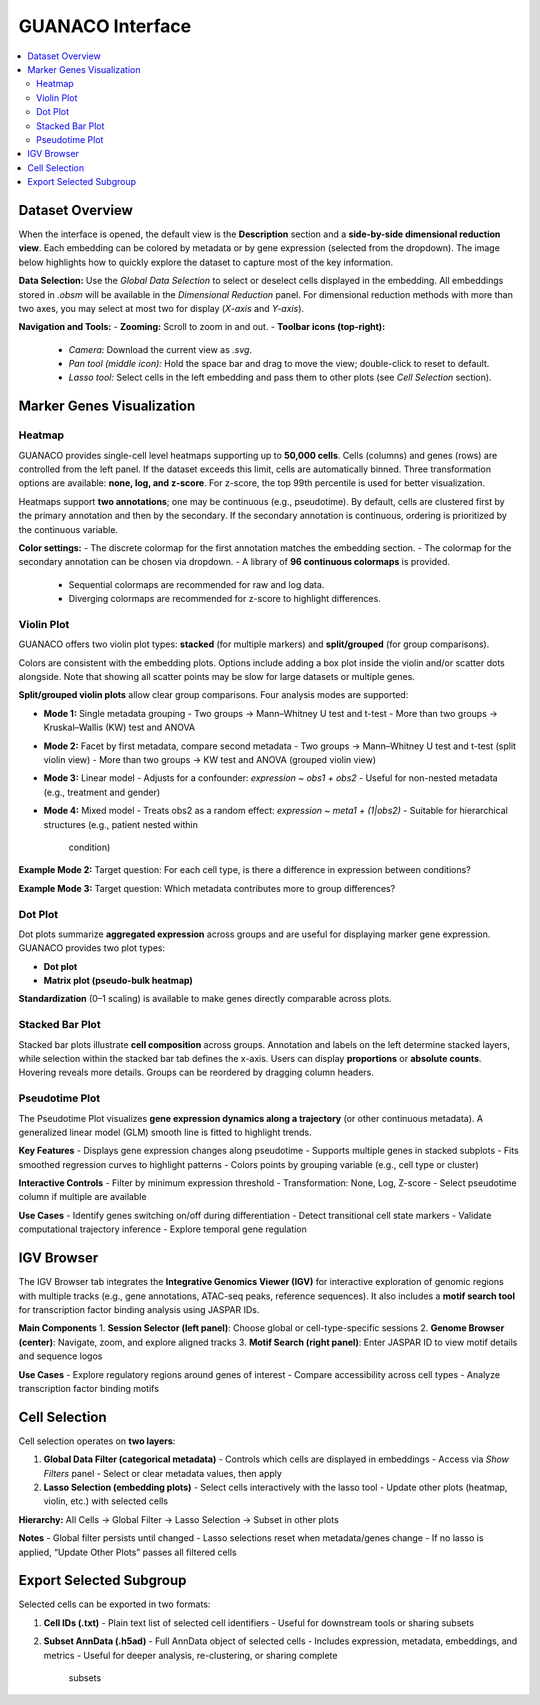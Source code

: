 GUANACO Interface
=================

.. contents::
   :local:
   :depth: 2
   :backlinks: entry

Dataset Overview
^^^^^^^^^^^^^^^^

When the interface is opened, the default view is the **Description**
section and a **side-by-side dimensional reduction view**. Each embedding can be colored by metadata
or by gene expression (selected from the
dropdown). The image below highlights how to quickly explore the dataset
to capture most of the key information.

.. image:: assets/interface1.png
   :width: 1000

**Data Selection:**  
Use the *Global Data Selection* to select or deselect cells displayed in
the embedding. All embeddings stored in `.obsm` will be available in the
*Dimensional Reduction* panel. For dimensional reduction methods with
more than two axes, you may select at most two for display (`X-axis`
and `Y-axis`).

**Navigation and Tools:**  
- **Zooming:** Scroll to zoom in and out.  
- **Toolbar icons (top-right):**  
  - *Camera*: Download the current view as `.svg`.  
  - *Pan tool (middle icon):* Hold the space bar and drag to move the
    view; double-click to reset to default.  
  - *Lasso tool:* Select cells in the left embedding and pass them to
    other plots (see *Cell Selection* section).  

Marker Genes Visualization
^^^^^^^^^^^^^^^^^^^^^^^^^^

Heatmap
-------

GUANACO provides single-cell level heatmaps supporting up to **50,000
cells**. Cells (columns) and genes (rows) are controlled from the left
panel. If the dataset exceeds this limit, cells are automatically
binned. Three transformation options are available: **none, log, and
z-score**. For z-score, the top 99th percentile is used for better
visualization.

Heatmaps support **two annotations**; one may be continuous (e.g.,
pseudotime). By default, cells are clustered first by the primary
annotation and then by the secondary. If the secondary annotation is
continuous, ordering is prioritized by the continuous variable.

.. image:: assets/heatmap.png
   :width: 1000

**Color settings:**  
- The discrete colormap for the first annotation matches the embedding
section.  
- The colormap for the secondary annotation can be chosen via dropdown.  
- A library of **96 continuous colormaps** is provided.  
  - Sequential colormaps are recommended for raw and log data.  
  - Diverging colormaps are recommended for z-score to highlight
    differences.  

.. image:: assets/z-score_heatmap.png
   :width: 1000

Violin Plot
-----------

GUANACO offers two violin plot types: **stacked** (for multiple markers)
and **split/grouped** (for group comparisons).

.. image:: assets/violin1.png
   :width: 1000

Colors are consistent with the embedding plots. Options include adding a
box plot inside the violin and/or scatter dots alongside. Note that
showing all scatter points may be slow for large datasets or multiple
genes.

**Split/grouped violin plots** allow clear group comparisons. Four
analysis modes are supported:

- **Mode 1:** Single metadata grouping  
  - Two groups → Mann–Whitney U test and t-test  
  - More than two groups → Kruskal–Wallis (KW) test and ANOVA  
- **Mode 2:** Facet by first metadata, compare second metadata  
  - Two groups → Mann–Whitney U test and t-test (split violin view)  
  - More than two groups → KW test and ANOVA (grouped violin view)  
- **Mode 3:** Linear model  
  - Adjusts for a confounder: `expression ~ obs1 + obs2`  
  - Useful for non-nested metadata (e.g., treatment and gender)  
- **Mode 4:** Mixed model  
  - Treats obs2 as a random effect: `expression ~ meta1 + (1|obs2)`  
  - Suitable for hierarchical structures (e.g., patient nested within
    condition)  

**Example Mode 2:**  
Target question: For each cell type, is there a difference in expression
between conditions?

.. image:: assets/violin2.png
   :width: 1000

**Example Mode 3:**  
Target question: Which metadata contributes more to group differences?

.. image:: assets/violin2_mode3.png
   :width: 1000

Dot Plot
--------

Dot plots summarize **aggregated expression** across groups and are
useful for displaying marker gene expression. GUANACO provides two plot
types:

- **Dot plot**  
- **Matrix plot (pseudo-bulk heatmap)**

.. image:: assets/dotplot.png
   :width: 1000

**Standardization** (0–1 scaling) is available to make genes directly
comparable across plots.

Stacked Bar Plot
----------------

Stacked bar plots illustrate **cell composition** across groups.
Annotation and labels on the left determine stacked layers, while
selection within the stacked bar tab defines the x-axis. Users can
display **proportions** or **absolute counts**. Hovering reveals more
details. Groups can be reordered by dragging column headers.

.. image:: assets/bar.png
   :width: 1000

Pseudotime Plot
---------------

The Pseudotime Plot visualizes **gene expression dynamics along a
trajectory** (or other continuous metadata). A generalized linear model
(GLM) smooth line is fitted to highlight trends.

.. image:: assets/pseudotime.png
   :width: 1000

**Key Features**  
- Displays gene expression changes along pseudotime  
- Supports multiple genes in stacked subplots  
- Fits smoothed regression curves to highlight patterns  
- Colors points by grouping variable (e.g., cell type or cluster)  

**Interactive Controls**  
- Filter by minimum expression threshold  
- Transformation: None, Log, Z-score  
- Select pseudotime column if multiple are available  

**Use Cases**  
- Identify genes switching on/off during differentiation  
- Detect transitional cell state markers  
- Validate computational trajectory inference  
- Explore temporal gene regulation  

IGV Browser
^^^^^^^^^^^

.. image:: assets/gb_motif.png
   :width: 1000

The IGV Browser tab integrates the **Integrative Genomics Viewer (IGV)**
for interactive exploration of genomic regions with multiple tracks
(e.g., gene annotations, ATAC-seq peaks, reference sequences). It also
includes a **motif search tool** for transcription factor binding
analysis using JASPAR IDs.

**Main Components**  
1. **Session Selector (left panel)**: Choose global or cell-type-specific
sessions  
2. **Genome Browser (center)**: Navigate, zoom, and explore aligned
tracks  
3. **Motif Search (right panel)**: Enter JASPAR ID to view motif details
and sequence logos  

**Use Cases**  
- Explore regulatory regions around genes of interest  
- Compare accessibility across cell types  
- Analyze transcription factor binding motifs  

Cell Selection
^^^^^^^^^^^^^^

.. image:: assets/selection.png
   :width: 1000

Cell selection operates on **two layers**:

1. **Global Data Filter (categorical metadata)**  
   - Controls which cells are displayed in embeddings  
   - Access via *Show Filters* panel  
   - Select or clear metadata values, then apply  

2. **Lasso Selection (embedding plots)**  
   - Select cells interactively with the lasso tool  
   - Update other plots (heatmap, violin, etc.) with selected cells  

**Hierarchy:**  
All Cells → Global Filter → Lasso Selection → Subset in other plots

**Notes**  
- Global filter persists until changed  
- Lasso selections reset when metadata/genes change  
- If no lasso is applied, “Update Other Plots” passes all filtered cells  

Export Selected Subgroup
^^^^^^^^^^^^^^^^^^^^^^^^

.. image:: assets/download.png
   :width: 1000

Selected cells can be exported in two formats:

1. **Cell IDs (.txt)**  
   - Plain text list of selected cell identifiers  
   - Useful for downstream tools or sharing subsets  

2. **Subset AnnData (.h5ad)**  
   - Full AnnData object of selected cells  
   - Includes expression, metadata, embeddings, and metrics  
   - Useful for deeper analysis, re-clustering, or sharing complete
     subsets  
